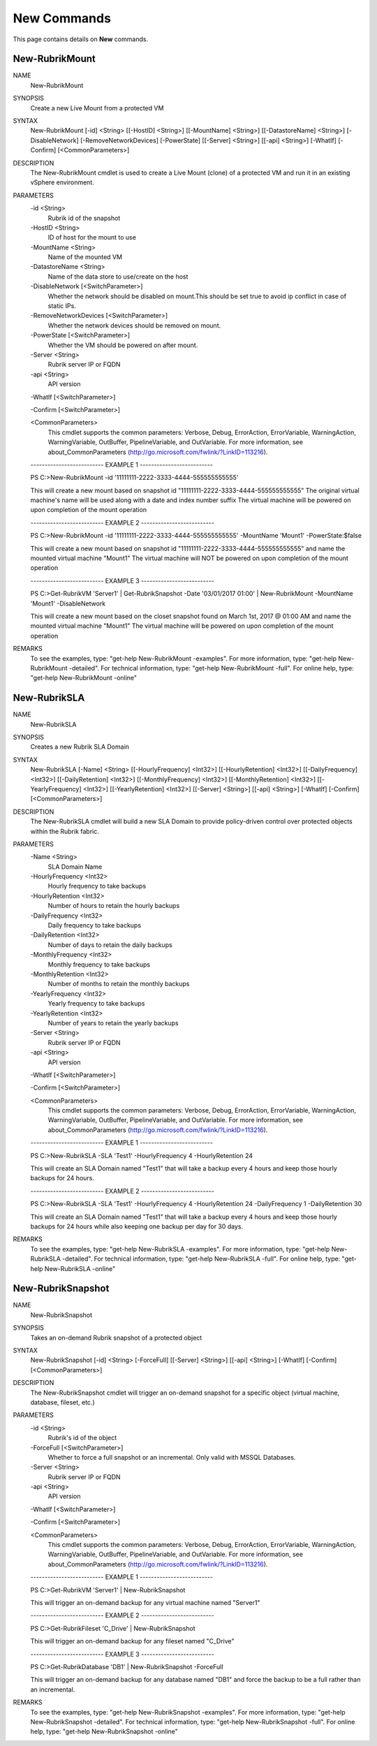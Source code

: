 ﻿New Commands
=========================

This page contains details on **New** commands.

New-RubrikMount
-------------------------


NAME
    New-RubrikMount
    
SYNOPSIS
    Create a new Live Mount from a protected VM
    
    
SYNTAX
    New-RubrikMount [-id] <String> [[-HostID] <String>] [[-MountName] <String>] [[-DatastoreName] <String>] [-DisableNetwork] [-RemoveNetworkDevices] [-PowerState] [[-Server] <String>] [[-api] <String>] [-WhatIf] 
    [-Confirm] [<CommonParameters>]
    
    
DESCRIPTION
    The New-RubrikMount cmdlet is used to create a Live Mount (clone) of a protected VM and run it in an existing vSphere environment.
    

PARAMETERS
    -id <String>
        Rubrik id of the snapshot
        
    -HostID <String>
        ID of host for the mount to use
        
    -MountName <String>
        Name of the mounted VM
        
    -DatastoreName <String>
        Name of the data store to use/create on the host
        
    -DisableNetwork [<SwitchParameter>]
        Whether the network should be disabled on mount.This should be set true to avoid ip conflict in case of static IPs.
        
    -RemoveNetworkDevices [<SwitchParameter>]
        Whether the network devices should be removed on mount.
        
    -PowerState [<SwitchParameter>]
        Whether the VM should be powered on after mount.
        
    -Server <String>
        Rubrik server IP or FQDN
        
    -api <String>
        API version
        
    -WhatIf [<SwitchParameter>]
        
    -Confirm [<SwitchParameter>]
        
    <CommonParameters>
        This cmdlet supports the common parameters: Verbose, Debug,
        ErrorAction, ErrorVariable, WarningAction, WarningVariable,
        OutBuffer, PipelineVariable, and OutVariable. For more information, see 
        about_CommonParameters (http://go.microsoft.com/fwlink/?LinkID=113216). 
    
    -------------------------- EXAMPLE 1 --------------------------
    
    PS C:\>New-RubrikMount -id '11111111-2222-3333-4444-555555555555'
    
    This will create a new mount based on snapshot id "11111111-2222-3333-4444-555555555555"
    The original virtual machine's name will be used along with a date and index number suffix
    The virtual machine will be powered on upon completion of the mount operation
    
    
    
    
    -------------------------- EXAMPLE 2 --------------------------
    
    PS C:\>New-RubrikMount -id '11111111-2222-3333-4444-555555555555' -MountName 'Mount1' -PowerState:$false
    
    This will create a new mount based on snapshot id "11111111-2222-3333-4444-555555555555" and name the mounted virtual machine "Mount1"
    The virtual machine will NOT be powered on upon completion of the mount operation
    
    
    
    
    -------------------------- EXAMPLE 3 --------------------------
    
    PS C:\>Get-RubrikVM 'Server1' | Get-RubrikSnapshot -Date '03/01/2017 01:00' | New-RubrikMount -MountName 'Mount1' -DisableNetwork
    
    This will create a new mount based on the closet snapshot found on March 1st, 2017 @ 01:00 AM and name the mounted virtual machine "Mount1"
    The virtual machine will be powered on upon completion of the mount operation
    
    
    
    
REMARKS
    To see the examples, type: "get-help New-RubrikMount -examples".
    For more information, type: "get-help New-RubrikMount -detailed".
    For technical information, type: "get-help New-RubrikMount -full".
    For online help, type: "get-help New-RubrikMount -online"

New-RubrikSLA
-------------------------

NAME
    New-RubrikSLA
    
SYNOPSIS
    Creates a new Rubrik SLA Domain
    
    
SYNTAX
    New-RubrikSLA [-Name] <String> [[-HourlyFrequency] <Int32>] [[-HourlyRetention] <Int32>] [[-DailyFrequency] <Int32>] [[-DailyRetention] <Int32>] [[-MonthlyFrequency] <Int32>] [[-MonthlyRetention] <Int32>] 
    [[-YearlyFrequency] <Int32>] [[-YearlyRetention] <Int32>] [[-Server] <String>] [[-api] <String>] [-WhatIf] [-Confirm] [<CommonParameters>]
    
    
DESCRIPTION
    The New-RubrikSLA cmdlet will build a new SLA Domain to provide policy-driven control over protected objects within the Rubrik fabric.
    

PARAMETERS
    -Name <String>
        SLA Domain Name
        
    -HourlyFrequency <Int32>
        Hourly frequency to take backups
        
    -HourlyRetention <Int32>
        Number of hours to retain the hourly backups
        
    -DailyFrequency <Int32>
        Daily frequency to take backups
        
    -DailyRetention <Int32>
        Number of days to retain the daily backups
        
    -MonthlyFrequency <Int32>
        Monthly frequency to take backups
        
    -MonthlyRetention <Int32>
        Number of months to retain the monthly backups
        
    -YearlyFrequency <Int32>
        Yearly frequency to take backups
        
    -YearlyRetention <Int32>
        Number of years to retain the yearly backups
        
    -Server <String>
        Rubrik server IP or FQDN
        
    -api <String>
        API version
        
    -WhatIf [<SwitchParameter>]
        
    -Confirm [<SwitchParameter>]
        
    <CommonParameters>
        This cmdlet supports the common parameters: Verbose, Debug,
        ErrorAction, ErrorVariable, WarningAction, WarningVariable,
        OutBuffer, PipelineVariable, and OutVariable. For more information, see 
        about_CommonParameters (http://go.microsoft.com/fwlink/?LinkID=113216). 
    
    -------------------------- EXAMPLE 1 --------------------------
    
    PS C:\>New-RubrikSLA -SLA 'Test1' -HourlyFrequency 4 -HourlyRetention 24
    
    This will create an SLA Domain named "Test1" that will take a backup every 4 hours and keep those hourly backups for 24 hours.
    
    
    
    
    -------------------------- EXAMPLE 2 --------------------------
    
    PS C:\>New-RubrikSLA -SLA 'Test1' -HourlyFrequency 4 -HourlyRetention 24 -DailyFrequency 1 -DailyRetention 30
    
    This will create an SLA Domain named "Test1" that will take a backup every 4 hours and keep those hourly backups for 24 hours
    while also keeping one backup per day for 30 days.
    
    
    
    
REMARKS
    To see the examples, type: "get-help New-RubrikSLA -examples".
    For more information, type: "get-help New-RubrikSLA -detailed".
    For technical information, type: "get-help New-RubrikSLA -full".
    For online help, type: "get-help New-RubrikSLA -online"

New-RubrikSnapshot
-------------------------

NAME
    New-RubrikSnapshot
    
SYNOPSIS
    Takes an on-demand Rubrik snapshot of a protected object
    
    
SYNTAX
    New-RubrikSnapshot [-id] <String> [-ForceFull] [[-Server] <String>] [[-api] <String>] [-WhatIf] [-Confirm] [<CommonParameters>]
    
    
DESCRIPTION
    The New-RubrikSnapshot cmdlet will trigger an on-demand snapshot for a specific object (virtual machine, database, fileset, etc.)
    

PARAMETERS
    -id <String>
        Rubrik's id of the object
        
    -ForceFull [<SwitchParameter>]
        Whether to force a full snapshot or an incremental. Only valid with MSSQL Databases.
        
    -Server <String>
        Rubrik server IP or FQDN
        
    -api <String>
        API version
        
    -WhatIf [<SwitchParameter>]
        
    -Confirm [<SwitchParameter>]
        
    <CommonParameters>
        This cmdlet supports the common parameters: Verbose, Debug,
        ErrorAction, ErrorVariable, WarningAction, WarningVariable,
        OutBuffer, PipelineVariable, and OutVariable. For more information, see 
        about_CommonParameters (http://go.microsoft.com/fwlink/?LinkID=113216). 
    
    -------------------------- EXAMPLE 1 --------------------------
    
    PS C:\>Get-RubrikVM 'Server1' | New-RubrikSnapshot
    
    This will trigger an on-demand backup for any virtual machine named "Server1"
    
    
    
    
    -------------------------- EXAMPLE 2 --------------------------
    
    PS C:\>Get-RubrikFileset 'C_Drive' | New-RubrikSnapshot
    
    This will trigger an on-demand backup for any fileset named "C_Drive"
    
    
    
    
    -------------------------- EXAMPLE 3 --------------------------
    
    PS C:\>Get-RubrikDatabase 'DB1' | New-RubrikSnapshot -ForceFull
    
    This will trigger an on-demand backup for any database named "DB1" and force the backup to be a full rather than an incremental.
    
    
    
    
REMARKS
    To see the examples, type: "get-help New-RubrikSnapshot -examples".
    For more information, type: "get-help New-RubrikSnapshot -detailed".
    For technical information, type: "get-help New-RubrikSnapshot -full".
    For online help, type: "get-help New-RubrikSnapshot -online"



